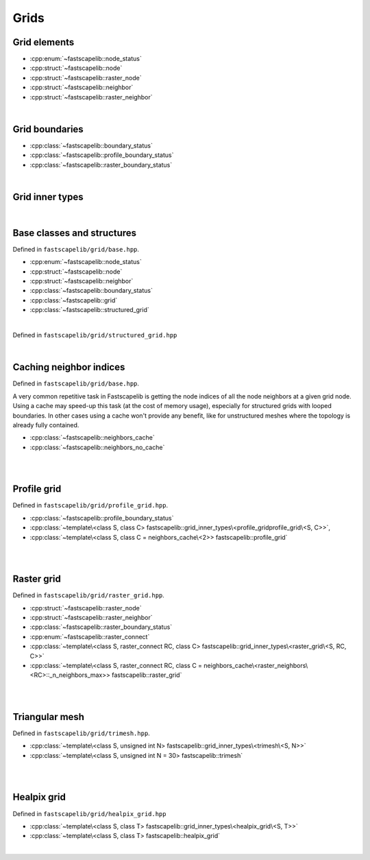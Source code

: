 Grids
=====

Grid elements
-------------

- :cpp:enum:`~fastscapelib::node_status`
- :cpp:struct:`~fastscapelib::node`
- :cpp:struct:`~fastscapelib::raster_node`
- :cpp:struct:`~fastscapelib::neighbor`
- :cpp:struct:`~fastscapelib::raster_neighbor`

|

Grid boundaries
---------------

- :cpp:class:`~fastscapelib::boundary_status`
- :cpp:class:`~fastscapelib::profile_boundary_status`
- :cpp:class:`~fastscapelib::raster_boundary_status`

|

Grid inner types
----------------

.. doxygenstruct:: fastscapelib::grid_inner_types

|

Base classes and structures
---------------------------

Defined in ``fastscapelib/grid/base.hpp``.

- :cpp:enum:`~fastscapelib::node_status`
- :cpp:struct:`~fastscapelib::node`
- :cpp:struct:`~fastscapelib::neighbor`
- :cpp:class:`~fastscapelib::boundary_status`
- :cpp:class:`~fastscapelib::grid`
- :cpp:class:`~fastscapelib::structured_grid`

|

.. doxygenenum:: fastscapelib::node_status

.. doxygenstruct:: fastscapelib::node
   :members:

.. doxygenstruct:: fastscapelib::neighbor
   :members:

.. doxygenclass:: fastscapelib::boundary_status
   :members:

.. doxygenclass:: fastscapelib::grid
   :members:
   :undoc-members:

Defined in ``fastscapelib/grid/structured_grid.hpp``

.. doxygenclass:: fastscapelib::structured_grid
   :members:
   :undoc-members:

|

Caching neighbor indices
------------------------

Defined in ``fastscapelib/grid/base.hpp``.

A very common repetitive task in Fastscapelib is getting the node indices of all
the node neighbors at a given grid node. Using a cache may speed-up this task
(at the cost of memory usage), especially for structured grids with looped
boundaries. In other cases using a cache won't provide any benefit, like for
unstructured meshes where the topology is already fully contained.

- :cpp:class:`~fastscapelib::neighbors_cache`
- :cpp:class:`~fastscapelib::neighbors_no_cache`

|

.. doxygenclass:: fastscapelib::neighbors_cache
   :members:
   :undoc-members:

.. doxygenclass:: fastscapelib::neighbors_no_cache
   :members:
   :undoc-members:

|

Profile grid
------------

Defined in ``fastscapelib/grid/profile_grid.hpp``.

- :cpp:class:`~fastscapelib::profile_boundary_status`
- :cpp:class:`~template\<class S, class C> fastscapelib::grid_inner_types\<profile_gridprofile_grid\<S, C>>`,
- :cpp:class:`~template\<class S, class C = neighbors_cache\<2>> fastscapelib::profile_grid`

|

.. doxygenclass:: fastscapelib::profile_boundary_status
   :members:

.. doxygenstruct:: fastscapelib::grid_inner_types< profile_grid< S, C > >
   :members:
   :undoc-members:

.. doxygenclass:: fastscapelib::profile_grid
   :members:
   :undoc-members:


|

Raster grid
-----------

Defined in ``fastscapelib/grid/raster_grid.hpp``.

- :cpp:struct:`~fastscapelib::raster_node`
- :cpp:struct:`~fastscapelib::raster_neighbor`
- :cpp:class:`~fastscapelib::raster_boundary_status`
- :cpp:enum:`~fastscapelib::raster_connect`
- :cpp:class:`~template\<class S, raster_connect RC, class C> fastscapelib::grid_inner_types\<raster_grid\<S, RC, C>>`
- :cpp:class:`~template\<class S, raster_connect RC, class C = neighbors_cache\<raster_neighbors\<RC>::_n_neighbors_max>> fastscapelib::raster_grid`

|

.. doxygenstruct:: fastscapelib::raster_node
   :members:

.. doxygenstruct:: fastscapelib::raster_neighbor
   :members:

.. doxygenclass:: fastscapelib::raster_boundary_status
   :members:

.. doxygenenum:: fastscapelib::raster_connect

.. doxygenstruct:: fastscapelib::grid_inner_types< raster_grid< S, RC, C > >
   :members:
   :undoc-members:

.. doxygenclass:: fastscapelib::raster_grid
   :members:
   :undoc-members:

|

Triangular mesh
---------------

Defined in ``fastscapelib/grid/trimesh.hpp``.

- :cpp:class:`~template\<class S, unsigned int N> fastscapelib::grid_inner_types\<trimesh\<S, N>>`
- :cpp:class:`~template\<class S, unsigned int N = 30> fastscapelib::trimesh`

|

.. doxygenstruct:: fastscapelib::grid_inner_types< trimesh< S, N > >
   :members:
   :undoc-members:

.. doxygenclass:: fastscapelib::trimesh
   :members:
   :undoc-members:

|

Healpix grid
------------

Defined in ``fastscapelib/grid/healpix_grid.hpp``

- :cpp:class:`~template\<class S, class T> fastscapelib::grid_inner_types\<healpix_grid\<S, T>>`
- :cpp:class:`~template\<class S, class T> fastscapelib::healpix_grid`

|

.. doxygenstruct:: fastscapelib::grid_inner_types< healpix_grid< S, T > >
   :members:
   :undoc-members:

.. doxygenclass:: fastscapelib::healpix_grid
   :members:
   :undoc-members:
